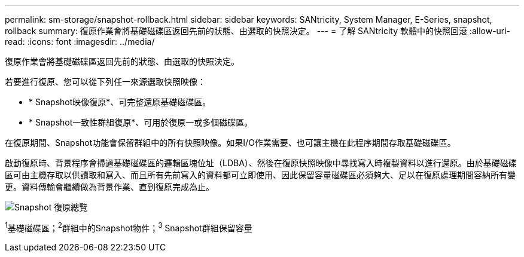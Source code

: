 ---
permalink: sm-storage/snapshot-rollback.html 
sidebar: sidebar 
keywords: SANtricity, System Manager, E-Series, snapshot, rollback 
summary: 復原作業會將基礎磁碟區返回先前的狀態、由選取的快照決定。 
---
= 了解 SANtricity 軟體中的快照回滾
:allow-uri-read: 
:icons: font
:imagesdir: ../media/


[role="lead"]
復原作業會將基礎磁碟區返回先前的狀態、由選取的快照決定。

若要進行復原、您可以從下列任一來源選取快照映像：

* * Snapshot映像復原*、可完整還原基礎磁碟區。
* * Snapshot一致性群組復原*、可用於復原一或多個磁碟區。


在復原期間、Snapshot功能會保留群組中的所有快照映像。如果I/O作業需要、也可讓主機在此程序期間存取基礎磁碟區。

啟動復原時、背景程序會掃過基礎磁碟區的邏輯區塊位址（LDBA）、然後在復原快照映像中尋找寫入時複製資料以進行還原。由於基礎磁碟區可由主機存取以供讀取和寫入、而且所有先前寫入的資料都可立即使用、因此保留容量磁碟區必須夠大、足以在復原處理期間容納所有變更。資料傳輸會繼續做為背景作業、直到復原完成為止。

image::../media/sam1130-dwg-snapshots-rollback-overview.gif[Snapshot 復原總覽]

^1^基礎磁碟區；^2^群組中的Snapshot物件；^3^ Snapshot群組保留容量
